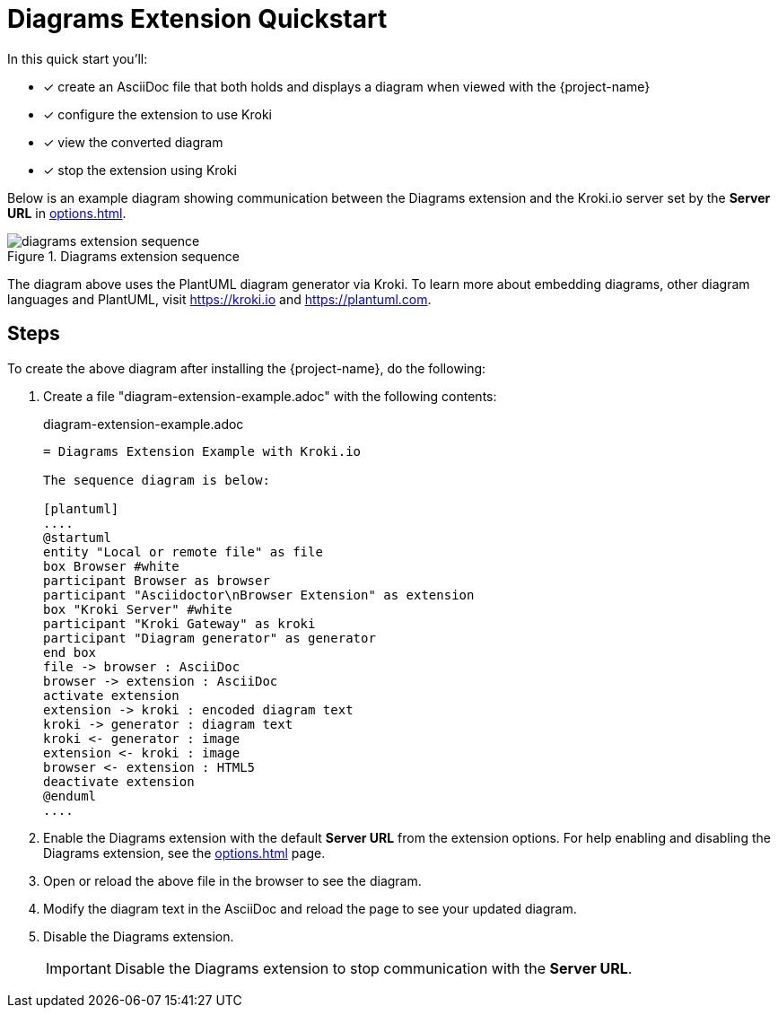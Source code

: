 = Diagrams Extension Quickstart

In this quick start you'll:

* [x] create an AsciiDoc file that both holds and displays a diagram when viewed with the {project-name}
* [x] configure the extension to use Kroki
* [x] view the converted diagram
* [x] stop the extension using Kroki

Below is an example diagram showing communication between the Diagrams extension and the Kroki.io server set by the *Server URL* in xref:options.adoc[].

.Diagrams extension sequence
image::diagrams-extension-sequence.svg[]

The diagram above uses the PlantUML diagram generator via Kroki.
To learn more about embedding diagrams, other diagram languages and PlantUML, visit https://kroki.io and https://plantuml.com.

== Steps

To create the above diagram after installing the {project-name}, do the following:

. Create a file "diagram-extension-example.adoc" with the following contents:
+
.diagram-extension-example.adoc
[,asciidoc]
----
= Diagrams Extension Example with Kroki.io

The sequence diagram is below:

[plantuml]
....
@startuml
entity "Local or remote file" as file
box Browser #white
participant Browser as browser
participant "Asciidoctor\nBrowser Extension" as extension
box "Kroki Server" #white
participant "Kroki Gateway" as kroki
participant "Diagram generator" as generator
end box
file -> browser : AsciiDoc
browser -> extension : AsciiDoc
activate extension
extension -> kroki : encoded diagram text
kroki -> generator : diagram text
kroki <- generator : image
extension <- kroki : image
browser <- extension : HTML5
deactivate extension
@enduml
....
----

. Enable the Diagrams extension with the default *Server URL* from the extension options.
For help enabling and disabling the Diagrams extension, see the xref:options.adoc[] page.

. Open or reload the above file in the browser to see the diagram.

. Modify the diagram text in the AsciiDoc and reload the page to see your updated diagram.

. Disable the Diagrams extension.
+
IMPORTANT: Disable the Diagrams extension to stop communication with the *Server URL*.